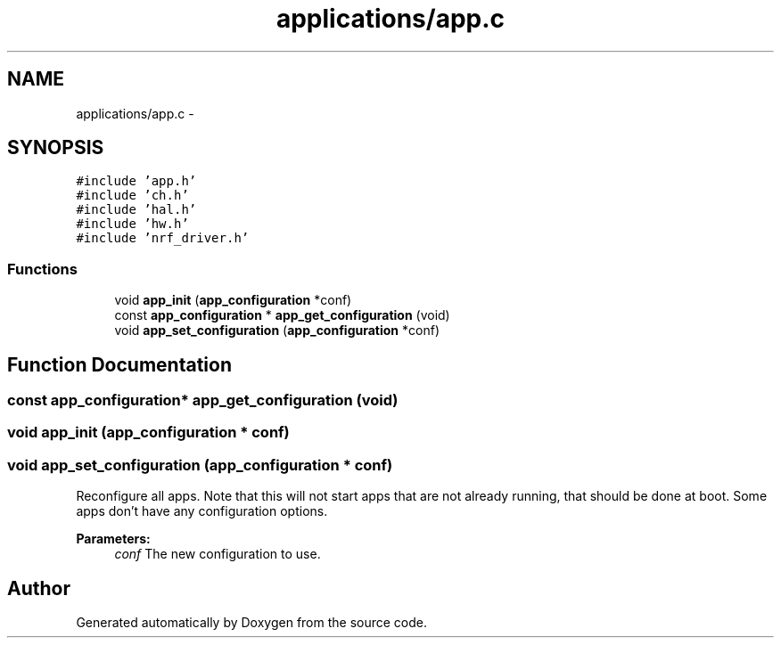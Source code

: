 .TH "applications/app.c" 3 "Wed Sep 16 2015" "Doxygen" \" -*- nroff -*-
.ad l
.nh
.SH NAME
applications/app.c \- 
.SH SYNOPSIS
.br
.PP
\fC#include 'app\&.h'\fP
.br
\fC#include 'ch\&.h'\fP
.br
\fC#include 'hal\&.h'\fP
.br
\fC#include 'hw\&.h'\fP
.br
\fC#include 'nrf_driver\&.h'\fP
.br

.SS "Functions"

.in +1c
.ti -1c
.RI "void \fBapp_init\fP (\fBapp_configuration\fP *conf)"
.br
.ti -1c
.RI "const \fBapp_configuration\fP * \fBapp_get_configuration\fP (void)"
.br
.ti -1c
.RI "void \fBapp_set_configuration\fP (\fBapp_configuration\fP *conf)"
.br
.in -1c
.SH "Function Documentation"
.PP 
.SS "const \fBapp_configuration\fP* app_get_configuration (void)"

.SS "void app_init (\fBapp_configuration\fP * conf)"

.SS "void app_set_configuration (\fBapp_configuration\fP * conf)"
Reconfigure all apps\&. Note that this will not start apps that are not already running, that should be done at boot\&. Some apps don't have any configuration options\&.
.PP
\fBParameters:\fP
.RS 4
\fIconf\fP The new configuration to use\&. 
.RE
.PP

.SH "Author"
.PP 
Generated automatically by Doxygen from the source code\&.
